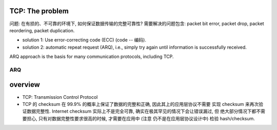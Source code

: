 TCP: The problem
================
问题: 在有损的、不可靠的环境下, 如何保证数据传输的完整可靠性?
需要解决的问题包含: packet bit error, packet drop, packet reordering,
packet duplication.

- solution 1: Use error-correcting code (ECC) (code -- 编码).

- solution 2: automatic repeat request (ARQ), i.e., simply try again until
  information is successfully received.

ARQ approach is the basis for many communication protocols, including TCP.

ARQ
~~~

overview
========
- TCP: Transmission Control Protocol

- TCP 的 checksum 在 99.9% 的概率上保证了数据的完整和正确, 因此其上的应用层协议不需要
  实现 checksum 来再次验证数据完整性.
  Internet checksum 实际上不是完全可靠, 确实在极其罕见的情况下会让错误漏过, 但
  绝大部分情况下都不需要担心, 只有对数据完整性要求很高的时候, 才需要在应用中 (注意
  仍不是在应用层协议设计中) 检验 hash/checksum.
